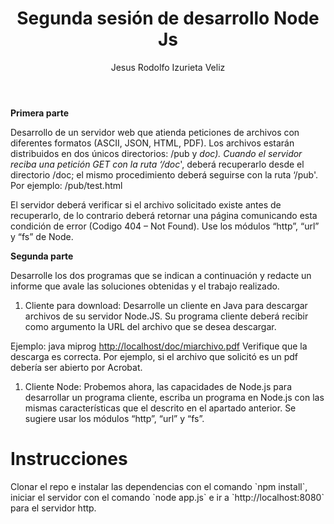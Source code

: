 #+TITLE: Segunda sesión de desarrollo Node Js
#+AUTHOR: Jesus Rodolfo Izurieta Veliz

*Primera parte*

Desarrollo de un servidor web que atienda peticiones de archivos con diferentes formatos (ASCII, JSON, HTML, PDF).
Los archivos estarán distribuidos en dos únicos directorios: /pub y /doc).
Cuando el servidor reciba una petición GET con la ruta ‘/doc/', deberá recuperarlo desde el directorio /doc;
el mismo procedimiento deberá seguirse con la ruta ‘/pub'. Por ejemplo: /pub/test.html

El servidor deberá verificar si el archivo solicitado existe antes de recuperarlo,
de lo contrario deberá retornar una página comunicando esta condición de error (Codigo 404 – Not Found).
Use los módulos “http”, “url” y “fs” de Node.

*Segunda parte*

Desarrolle los dos programas que se indican a continuación y redacte un informe que avale las soluciones obtenidas y el trabajo realizado.

1. Cliente para download: Desarrolle un cliente en Java para descargar archivos de su servidor Node.JS. Su programa cliente deberá recibir como argumento la URL del archivo que se desea descargar.
Ejemplo: java miprog http://localhost/doc/miarchivo.pdf
Verifique que la descarga es correcta. Por ejemplo, si el archivo que solicitó es un pdf debería ser abierto por Acrobat.

2. Cliente Node: Probemos ahora, las capacidades de Node.js para desarrollar un programa cliente, escriba un programa en Node.js con las mismas características que el descrito en el apartado anterior. Se sugiere usar los módulos “http”, “url” y “fs”.

* Instrucciones
Clonar el repo e instalar las dependencias con el comando `npm install`, iniciar el servidor con el comando `node app.js` e
ir a `http://localhost:8080` para el servidor http.
